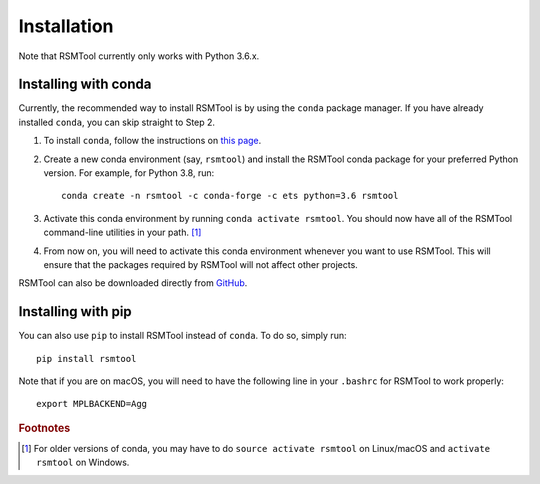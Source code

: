 .. _install:

Installation
============
Note that RSMTool currently only works with Python 3.6.x.

Installing with conda
----------------------

Currently, the recommended way to install RSMTool is by using the ``conda`` package manager. If you have already installed ``conda``, you can skip straight to Step 2.

1. To install ``conda``, follow the instructions on `this page <https://conda.io/projects/conda/en/latest/user-guide/install/index.html>`_. 

2. Create a new conda environment (say, ``rsmtool``) and install the RSMTool conda package for your preferred Python version. For example, for Python 3.8, run::

    conda create -n rsmtool -c conda-forge -c ets python=3.6 rsmtool

3. Activate this conda environment by running ``conda activate rsmtool``. You should now have all of the RSMTool command-line utilities in your path. [#]_

4. From now on, you will need to activate this conda environment whenever you want to use RSMTool. This will ensure that the packages required by RSMTool will not affect other projects.

RSMTool can also be downloaded directly from
`GitHub <https://github.com/EducationalTestingService/rsmtool>`_.

Installing with pip
-------------------

You can also use ``pip`` to install RSMTool instead of ``conda``. To do so, simply run::

    pip install rsmtool

Note that if you are on macOS, you will need to have the following line in your ``.bashrc`` for RSMTool to work properly::

    export MPLBACKEND=Agg


.. rubric:: Footnotes

.. [#] For older versions of conda, you may have to do ``source activate rsmtool`` on Linux/macOS and ``activate rsmtool`` on Windows.
